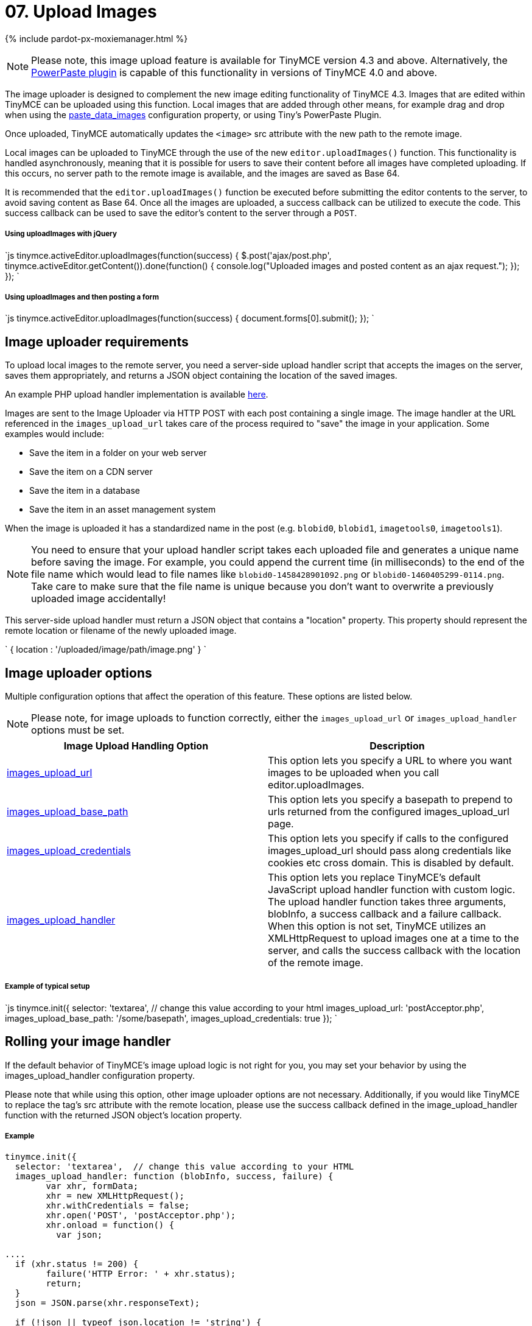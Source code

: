 = 07. Upload Images
:description: Extend TinyMCE with powerful image uploading capabilities.
:keywords: uploader uploadImages image handler

{% include pardot-px-moxiemanager.html %}

NOTE: Please note, this image upload feature is available for TinyMCE version 4.3 and above. Alternatively, the link:{baseurl}/plugins/powerpaste/[PowerPaste plugin] is capable of this functionality in versions of TinyMCE 4.0 and above.

The image uploader is designed to complement the new image editing functionality of TinyMCE 4.3. Images that are edited within TinyMCE can be uploaded using this function. Local images that are added through other means, for example drag and drop when using the link:{baseurl}/plugins/paste/#paste_data_images[paste_data_images] configuration property, or using Tiny's PowerPaste Plugin.

Once uploaded, TinyMCE automatically updates the `<image>` src attribute with the new path to the remote image.

Local images can be uploaded to TinyMCE through the use of the new `editor.uploadImages()` function.  This functionality is handled asynchronously, meaning that it is possible for users to save their content before all images have completed uploading.  If this occurs, no server path to the remote image is available, and the images are saved as Base 64.

It is recommended that the `editor.uploadImages()` function be executed before submitting the editor contents to the server, to avoid saving content as Base 64. Once all the images are uploaded, a success callback can be utilized to execute the code.  This success callback can be used to save the editor's content to the server through a `POST`.

===== Using uploadImages with jQuery

`js
tinymce.activeEditor.uploadImages(function(success) {
  $.post('ajax/post.php', tinymce.activeEditor.getContent()).done(function() {
	console.log("Uploaded images and posted content as an ajax request.");
  });
});
`

===== Using uploadImages and then posting a form

`js
tinymce.activeEditor.uploadImages(function(success) {
   document.forms[0].submit();
});
`

== Image uploader requirements

To upload local images to the remote server, you need a server-side upload handler script that accepts the images on the server, saves them appropriately, and returns a JSON object containing the location of the saved images.

An example PHP upload handler implementation is available link:{baseurl}/advanced/php-upload-handler/[here].

Images are sent to the Image Uploader via HTTP POST with each post containing a single image. The image handler at the URL referenced in the `images_upload_url` takes care of the process required to "save" the image in your application. Some examples would include:

* Save the item in a folder on your web server
* Save the item on a CDN server
* Save the item in a database
* Save the item in an asset management system

When the image is uploaded it has a standardized name in the post (e.g. `blobid0`, `blobid1`, `imagetools0`, `imagetools1`).

NOTE: You need to ensure that your upload handler script takes each uploaded file and generates a unique name before saving the image. For example, you could append the current time (in milliseconds) to the end of the file name which would lead to file names like `blobid0-1458428901092.png` or `blobid0-1460405299-0114.png`. Take care to make sure that the file name is unique because you don't want to overwrite a previously uploaded image accidentally!

This server-side upload handler must return a JSON object that contains a "location" property. This property should represent the remote location or filename of the newly uploaded image.

`
{ location : '/uploaded/image/path/image.png' }
`

== Image uploader options

Multiple configuration options that affect the operation of this feature.  These options are listed below.

NOTE: Please note, for image uploads to function correctly, either the `images_upload_url` or `images_upload_handler` options must be set.

|===
| Image Upload Handling Option | Description

| link:{baseurl}/configure/file-image-upload/#images_upload_url[images_upload_url]
| This option lets you specify a URL to where you want images to be uploaded when you call editor.uploadImages.

| link:{baseurl}/configure/file-image-upload/#images_upload_base_path[images_upload_base_path]
| This option lets you specify a basepath to prepend to urls returned from the configured images_upload_url page.

| link:{baseurl}/configure/file-image-upload/#images_upload_credentials[images_upload_credentials]
| This option lets you specify if calls to the configured images_upload_url should pass along credentials like cookies etc cross domain. This is disabled by default.

| link:{baseurl}/configure/file-image-upload/#images_upload_handler[images_upload_handler]
| This option lets you replace TinyMCE's default JavaScript upload handler function with custom logic. The upload handler function takes three arguments, blobInfo, a success callback and a failure callback. When this option is not set, TinyMCE utilizes an XMLHttpRequest to upload images one at a time to the server, and calls the success callback with the location of the remote image.
|===

[discrete]
===== Example of typical setup

`js
tinymce.init({
  selector: 'textarea',  // change this value according to your html
  images_upload_url: 'postAcceptor.php',
  images_upload_base_path: '/some/basepath',
  images_upload_credentials: true
});
`

== Rolling your image handler

If the default behavior of TinyMCE's image upload logic is not right for you, you may set your behavior by using the images_upload_handler configuration property.

Please note that while using this option, other image uploader options are not necessary. Additionally, if you would like TinyMCE to replace the +++<image>+++tag's src attribute with the remote location, please use the success callback defined in the image_upload_handler function with the returned JSON object's location property.+++</image>+++

[discrete]
===== Example

```js
tinymce.init({
  selector: 'textarea',  // change this value according to your HTML
  images_upload_handler: function (blobInfo, success, failure) {
	var xhr, formData;
	xhr = new XMLHttpRequest();
	xhr.withCredentials = false;
	xhr.open('POST', 'postAcceptor.php');
	xhr.onload = function() {
	  var json;

....
  if (xhr.status != 200) {
	failure('HTTP Error: ' + xhr.status);
	return;
  }
  json = JSON.parse(xhr.responseText);

  if (!json || typeof json.location != 'string') {
	failure('Invalid JSON: ' + xhr.responseText);
	return;
  }
  success(json.location);
};
formData = new FormData();
formData.append('file', blobInfo.blob(), blobInfo.filename());
xhr.send(formData);   } }); ```
....

== CORS considerations

You may choose for your web application to upload image data to a separate domain. If so, you need to configure http://en.wikipedia.org/wiki/Cross-origin_resource_sharing[Cross-origin resource sharing (CORS)] for your application to comply with JavaScript "same origin" restrictions.

CORS has stringent rules about what constitutes a cross-origin request. The browser can require CORS headers when uploading to the same server the editor is hosted on, for example:

* A different port on the same domain name
* Using the host IP address instead of the domain name
* Swapping between HTTP and HTTPS for the page and the upload script

The upload script URL origin must exactly match the origin of the URL in the address bar, or CORS headers should be provided to the browser to access it. A good way to guarantee this is to use a relative URL to specify the script address, instead of an absolute one.

All supported browsers print a message to the JavaScript console if there is a CORS error.

The link:{baseurl}/advanced/php-upload-handler/[PHP Upload Handler Script] provided here configures CORS in the `$accepted_origins` variable. You may choose to configure CORS at the http://www.w3.org/wiki/CORS_Enabled#At_the_Web_Application_level...[web application layer] or the http://www.w3.org/wiki/CORS_Enabled#At_the_HTTP_Server_level...[HTTP server layer].

=== Further reading on CORS

* http://www.w3.org/wiki/CORS_Enabled[W3C Wiki - CORS Enabled]
* https://developer.mozilla.org/en-US/docs/Web/HTTP/Access_control_CORS[MDN - HTTP access control (CORS)]
* http://www.w3.org/TR/cors/[W3C - Cross-Origin Resource Sharing Specification]

{% assign_page next_page = "/general-configuration-guide/spell-checking/index.html" %}
{% include next-step.html next=next_page %}
